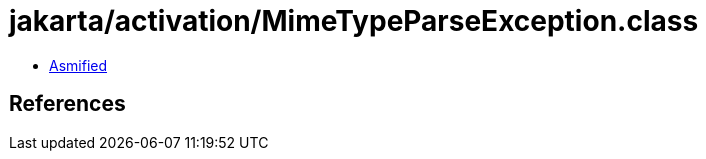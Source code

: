 = jakarta/activation/MimeTypeParseException.class

 - link:MimeTypeParseException-asmified.java[Asmified]

== References

